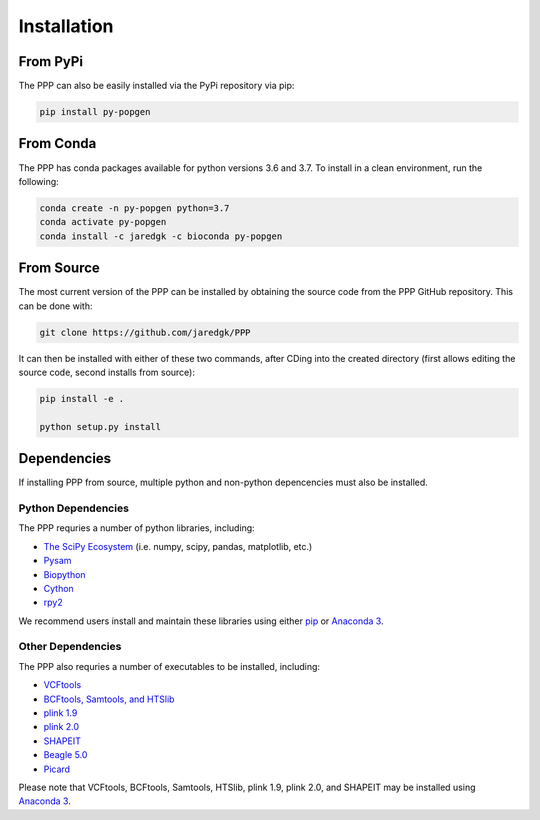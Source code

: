 ============
Installation
============

#########
From PyPi
#########

The PPP can also be easily installed via the PyPi repository via pip:

.. code-block:: bash

    pip install py-popgen
    
##########   
From Conda
##########

The PPP has conda packages available for python versions 3.6 and 3.7. To install in a clean environment, run the following:

.. code-block:: bash

    conda create -n py-popgen python=3.7
    conda activate py-popgen
    conda install -c jaredgk -c bioconda py-popgen

###########
From Source
###########

The most current version of the PPP can be installed by obtaining the source code from the PPP GitHub repository. This can be done with:

.. code-block:: bash

    git clone https://github.com/jaredgk/PPP

It can then be installed with either of these two commands, after CDing into the created directory (first allows editing the source code, second installs from source):

.. code-block:: bash

    pip install -e . 
    
    python setup.py install 

############
Dependencies
############

If installing PPP from source, multiple python and non-python depencencies must also be installed. 

-------------------
Python Dependencies
-------------------

The PPP requries a number of python libraries, including:

* `The SciPy Ecosystem <https://www.scipy.org/about.html>`_ (i.e. numpy, scipy, pandas, matplotlib, etc.)
* `Pysam <https://github.com/pysam-developers/pysam>`_
* `Biopython <https://biopython.org/>`_  
* `Cython <https://cython.org/>`_  
* `rpy2 <https://rpy2.readthedocs.io/>`_

We recommend users install and maintain these libraries using either `pip <https://pypi.org/project/pip/>`_ or `Anaconda 3 <https://www.anaconda.com/distribution/#download-section>`_.

------------------
Other Dependencies
------------------

The PPP also requries a number of executables to be installed, including:

* `VCFtools <https://vcftools.github.io/index.html>`_
* `BCFtools, Samtools, and HTSlib <http://www.htslib.org/>`_
* `plink 1.9 <https://www.cog-genomics.org/plink2/>`_
* `plink 2.0 <https://www.cog-genomics.org/plink/2.0/>`_
* `SHAPEIT <https://mathgen.stats.ox.ac.uk/genetics_software/shapeit/shapeit.html>`_
* `Beagle 5.0 <https://faculty.washington.edu/browning/beagle/beagle.html>`_
* `Picard <https://broadinstitute.github.io/picard/>`_

Please note that VCFtools, BCFtools, Samtools, HTSlib, plink 1.9, plink 2.0, and SHAPEIT may be installed using `Anaconda 3 <https://www.anaconda.com/distribution/#download-section>`_.


